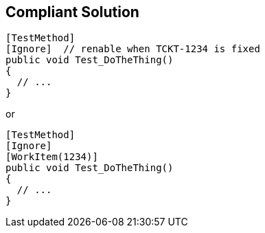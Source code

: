 == Compliant Solution

[source,text]
----
[TestMethod]
[Ignore]  // renable when TCKT-1234 is fixed
public void Test_DoTheThing() 
{ 
  // ...
}
----
or

[source,text]
----
[TestMethod]
[Ignore]
[WorkItem(1234)]
public void Test_DoTheThing() 
{ 
  // ...
}
----

